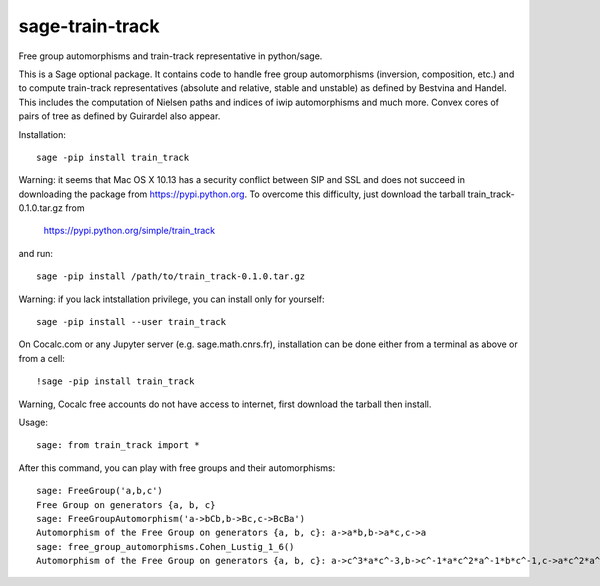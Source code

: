 sage-train-track
================

Free group automorphisms and train-track representative in python/sage. 

This is a Sage optional package. It contains code to handle free group
automorphisms (inversion, composition, etc.) and to compute
train-track representatives (absolute and relative, stable and
unstable) as defined by Bestvina and Handel. This includes the
computation of Nielsen paths and indices of iwip automorphisms and
much more. Convex cores of pairs of tree as defined by Guirardel also
appear.

Installation::

  sage -pip install train_track

Warning: it seems that Mac OS X 10.13 has a security conflict between
SIP and SSL and does not succeed in downloading the package from
https://pypi.python.org. To overcome this difficulty, just download
the tarball train_track-0.1.0.tar.gz from

  https://pypi.python.org/simple/train_track

and run::

  sage -pip install /path/to/train_track-0.1.0.tar.gz

Warning: if you lack intstallation privilege, you can install only for
yourself::

  sage -pip install --user train_track
  
On Cocalc.com or any Jupyter server (e.g. sage.math.cnrs.fr),
installation can be done either from a terminal as above or from a
cell::

  !sage -pip install train_track

Warning, Cocalc free accounts do not have access to internet, first
download the tarball then install.
  
Usage::

    sage: from train_track import *


After this command, you can play with free groups and their automorphisms::

    sage: FreeGroup('a,b,c')
    Free Group on generators {a, b, c}
    sage: FreeGroupAutomorphism('a->bCb,b->Bc,c->BcBa')
    Automorphism of the Free Group on generators {a, b, c}: a->a*b,b->a*c,c->a
    sage: free_group_automorphisms.Cohen_Lustig_1_6()
    Automorphism of the Free Group on generators {a, b, c}: a->c^3*a*c^-3,b->c^-1*a*c^2*a^-1*b*c^-1,c->a*c^2*a^-1*b*c^2*a*c^-2*b^-1*a*c^-2*a^-1*c^4*a^-1*c^-3
    
